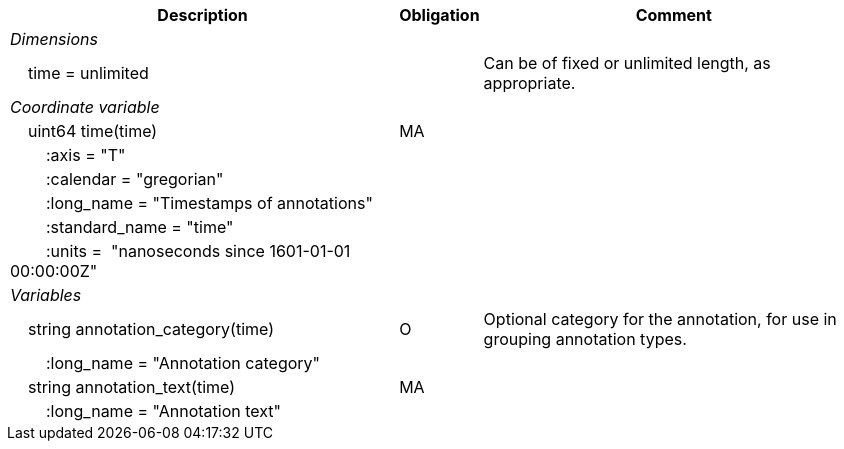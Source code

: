 :var: {nbsp}{nbsp}{nbsp}{nbsp}
:attr: {var}{var}
[%autowidth,options="header",]
|===
 |Description|Obligation|Comment
e|Dimensions||
 |{var}time = unlimited||Can be of fixed or unlimited length, as appropriate.
 
e|Coordinate variable||
 |{var}uint64 time(time)|MA|
 |{attr}:axis = "T"||
 |{attr}:calendar = "gregorian"||
 |{attr}:long_name = "Timestamps of annotations"||
 |{attr}:standard_name = "time"||
 |{attr}:units =  "nanoseconds since 1601-01-01 00:00:00Z"||
 
e|Variables||
 |{var}string annotation_category(time)|O|Optional category for the annotation, for use in grouping annotation types.
 |{attr}:long_name = "Annotation category"||
 
 |{var}string annotation_text(time)|MA|
 |{attr}:long_name = "Annotation text"||
|===
